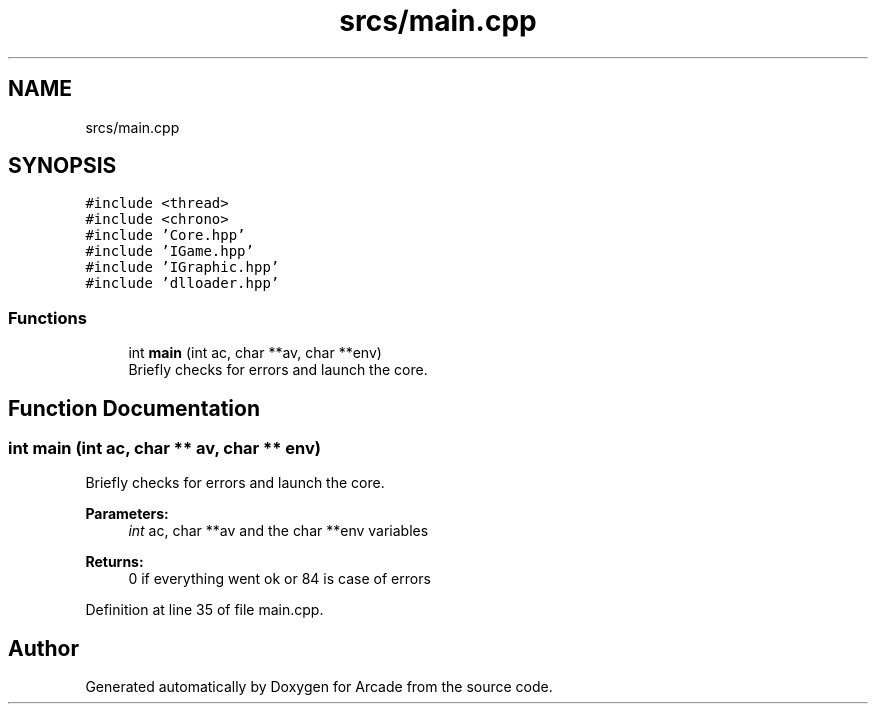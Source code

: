 .TH "srcs/main.cpp" 3 "Sun Mar 31 2019" "Version 1.0" "Arcade" \" -*- nroff -*-
.ad l
.nh
.SH NAME
srcs/main.cpp
.SH SYNOPSIS
.br
.PP
\fC#include <thread>\fP
.br
\fC#include <chrono>\fP
.br
\fC#include 'Core\&.hpp'\fP
.br
\fC#include 'IGame\&.hpp'\fP
.br
\fC#include 'IGraphic\&.hpp'\fP
.br
\fC#include 'dlloader\&.hpp'\fP
.br

.SS "Functions"

.in +1c
.ti -1c
.RI "int \fBmain\fP (int ac, char **av, char **env)"
.br
.RI "Briefly checks for errors and launch the core\&. "
.in -1c
.SH "Function Documentation"
.PP 
.SS "int main (int ac, char ** av, char ** env)"

.PP
Briefly checks for errors and launch the core\&. 
.PP
\fBParameters:\fP
.RS 4
\fIint\fP ac, char **av and the char **env variables 
.RE
.PP
\fBReturns:\fP
.RS 4
0 if everything went ok or 84 is case of errors 
.RE
.PP

.PP
Definition at line 35 of file main\&.cpp\&.
.SH "Author"
.PP 
Generated automatically by Doxygen for Arcade from the source code\&.
